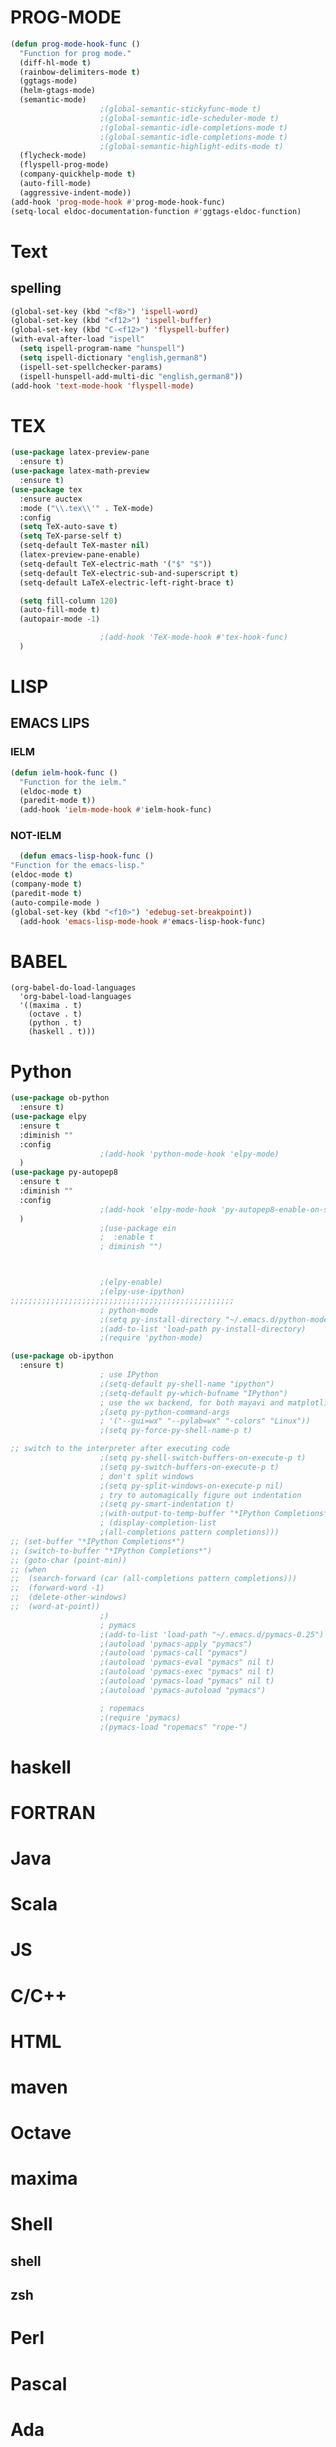 * PROG-MODE
  #+BEGIN_SRC emacs-lisp :results silent
    (defun prog-mode-hook-func ()
      "Function for prog mode."
      (diff-hl-mode t)
      (rainbow-delimiters-mode t)
      (ggtags-mode)
      (helm-gtags-mode)
      (semantic-mode)
					    ;(global-semantic-stickyfunc-mode t)
					    ;(global-semantic-idle-scheduler-mode t)
					    ;(global-semantic-idle-completions-mode t)
					    ;(global-semantic-idle-completions-mode t)
					    ;(global-semantic-highlight-edits-mode t)
      (flycheck-mode)
      (flyspell-prog-mode)
      (company-quickhelp-mode t)
      (auto-fill-mode)
      (aggressive-indent-mode))
    (add-hook 'prog-mode-hook #'prog-mode-hook-func)
    (setq-local eldoc-documentation-function #'ggtags-eldoc-function)
  #+END_SRC


* Text
** spelling
   #+begin_src emacs-lisp :results silent
     (global-set-key (kbd "<f8>") 'ispell-word)
     (global-set-key (kbd "<f12>") 'ispell-buffer)
     (global-set-key (kbd "C-<f12>") 'flyspell-buffer)
     (with-eval-after-load "ispell"
       (setq ispell-program-name "hunspell")
       (setq ispell-dictionary "english,german8")
       (ispell-set-spellchecker-params)
       (ispell-hunspell-add-multi-dic "english,german8"))
     (add-hook 'text-mode-hook 'flyspell-mode)
   #+end_src


* TEX
   #+BEGIN_SRC emacs-lisp :results silent
     (use-package latex-preview-pane
       :ensure t)
     (use-package latex-math-preview
       :ensure t)
     (use-package tex
       :ensure auctex
       :mode ("\\.tex\\'" . TeX-mode)
       :config
       (setq TeX-auto-save t)
       (setq TeX-parse-self t)
       (setq-default TeX-master nil)
       (latex-preview-pane-enable)
       (setq-default TeX-electric-math '("$" "$"))
       (setq-default TeX-electric-sub-and-superscript t)
       (setq-default LaTeX-electric-left-right-brace t)

       (setq fill-column 120)
       (auto-fill-mode t)
       (autopair-mode -1)

					     ;(add-hook 'TeX-mode-hook #'tex-hook-func)
       )
   #+END_SRC



* LISP
** EMACS LIPS
*** IELM
    #+BEGIN_SRC emacs-lisp
      (defun ielm-hook-func ()
        "Function for the ielm."
        (eldoc-mode t)
        (paredit-mode t))
        (add-hook 'ielm-mode-hook #'ielm-hook-func)
    #+END_SRC

*** NOT-IELM
    #+BEGIN_SRC emacs-lisp
      (defun emacs-lisp-hook-func ()
	"Function for the emacs-lisp."
	(eldoc-mode t)
	(company-mode t)
	(paredit-mode t)
	(auto-compile-mode )
	(global-set-key (kbd "<f10>") 'edebug-set-breakpoint))
      (add-hook 'emacs-lisp-mode-hook #'emacs-lisp-hook-func)
    #+END_SRC


* BABEL
  #+BEGIN_SRC emacs-lips
    (org-babel-do-load-languages
      'org-babel-load-languages
      '((maxima . t)
        (octave . t)
        (python . t)
        (haskell . t)))
  #+END_SRC


* Python
  #+begin_src emacs-lisp
    (use-package ob-python
      :ensure t)
    (use-package elpy
      :ensure t
      :diminish ""
      :config
					    ;(add-hook 'python-mode-hook 'elpy-mode)
      )
    (use-package py-autopep8
      :ensure t
      :diminish ""
      :config
					    ;(add-hook 'elpy-mode-hook 'py-autopep8-enable-on-save)
      )
					    ;(use-package ein
					    ;  :enable t
					    ; diminish "")



					    ;(elpy-enable)
					    ;(elpy-use-ipython)
    ;;;;;;;;;;;;;;;;;;;;;;;;;;;;;;;;;;;;;;;;;;;;;;;;;;
					    ; python-mode
					    ;(setq py-install-directory "~/.emacs.d/python-mode-6.0.11")
					    ;(add-to-list 'load-path py-install-directory)
					    ;(require 'python-mode)

    (use-package ob-ipython
      :ensure t)
					    ; use IPython
					    ;(setq-default py-shell-name "ipython")
					    ;(setq-default py-which-bufname "IPython")
					    ; use the wx backend, for both mayavi and matplotlib
					    ;(setq py-python-command-args
					    ; '("--gui=wx" "--pylab=wx" "-colors" "Linux"))
					    ;(setq py-force-py-shell-name-p t)

    ;; switch to the interpreter after executing code
					    ;(setq py-shell-switch-buffers-on-execute-p t)
					    ;(setq py-switch-buffers-on-execute-p t)
					    ; don't split windows
					    ;(setq py-split-windows-on-execute-p nil)
					    ; try to automagically figure out indentation
					    ;(setq py-smart-indentation t)
					    ;(with-output-to-temp-buffer "*IPython Completions*"
					    ; (display-completion-list
					    ;(all-completions pattern completions)))
    ;; (set-buffer "*IPython Completions*")
    ;; (switch-to-buffer "*IPython Completions*")
    ;; (goto-char (point-min))
    ;; (when
    ;;  (search-forward (car (all-completions pattern completions)))
    ;;  (forward-word -1)
    ;;  (delete-other-windows)
    ;;  (word-at-point))
					    ;)
					    ; pymacs
					    ;(add-to-list 'load-path "~/.emacs.d/pymacs-0.25")
					    ;(autoload 'pymacs-apply "pymacs")
					    ;(autoload 'pymacs-call "pymacs")
					    ;(autoload 'pymacs-eval "pymacs" nil t)
					    ;(autoload 'pymacs-exec "pymacs" nil t)
					    ;(autoload 'pymacs-load "pymacs" nil t)
					    ;(autoload 'pymacs-autoload "pymacs")

					    ; ropemacs
					    ;(require 'pymacs)
					    ;(pymacs-load "ropemacs" "rope-")
  #+end_src


* haskell

* FORTRAN

* Java

* Scala

* JS

* C/C++

* HTML

* maven

* Octave

* maxima

* Shell
** shell
** zsh


* Perl

* Pascal

* Ada

* vimscript

* php

* ruby

* clojure

* erlang

* go

* lua

* rust


* muttrc

* md - MarkDown

* adoc - asciidoc

* ansible
